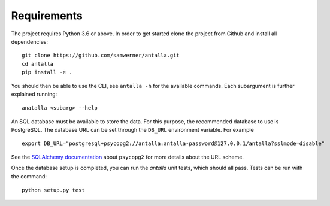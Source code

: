 Requirements
============

The project requires Python 3.6 or above. In order to get started clone the project from Github 
and install all dependencies:

::

   git clone https://github.com/samwerner/antalla.git
   cd antalla
   pip install -e .

You should then be able to use the CLI, see ``antalla -h`` for the
available commands. Each subargument is further explained running:

::

   anatalla <subarg> --help


An SQL database must be available to store the data. For this purpose, the 
recommended database to use is PostgreSQL. The database URL can be set
through the ``DB_URL`` environment variable. For example

::

   export DB_URL="postgresql+psycopg2://antalla:antalla-password@127.0.0.1/antalla?sslmode=disable"

See the `SQLAlchemy
documentation <https://docs.sqlalchemy.org/en/latest/dialects/postgresql.html#module-sqlalchemy.dialects.postgresql.psycopg2>`__
about ``psycopg2`` for more details about the URL scheme.


Once the database setup is completed, you can run the *antalla* unit tests, which should all pass.
Tests can be run with the command:

::

   python setup.py test
